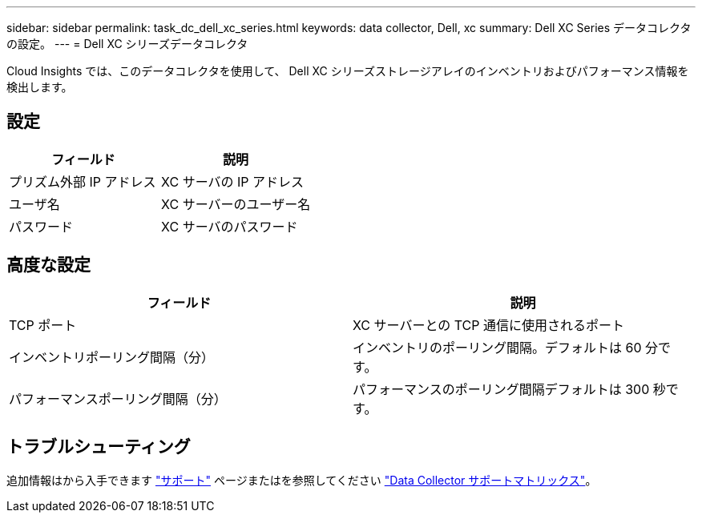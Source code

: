---
sidebar: sidebar 
permalink: task_dc_dell_xc_series.html 
keywords: data collector, Dell, xc 
summary: Dell XC Series データコレクタの設定。 
---
= Dell XC シリーズデータコレクタ


[role="lead"]
Cloud Insights では、このデータコレクタを使用して、 Dell XC シリーズストレージアレイのインベントリおよびパフォーマンス情報を検出します。



== 設定

[cols="2*"]
|===
| フィールド | 説明 


| プリズム外部 IP アドレス | XC サーバの IP アドレス 


| ユーザ名 | XC サーバーのユーザー名 


| パスワード | XC サーバのパスワード 
|===


== 高度な設定

[cols="2*"]
|===
| フィールド | 説明 


| TCP ポート | XC サーバーとの TCP 通信に使用されるポート 


| インベントリポーリング間隔（分） | インベントリのポーリング間隔。デフォルトは 60 分です。 


| パフォーマンスポーリング間隔（分） | パフォーマンスのポーリング間隔デフォルトは 300 秒です。 
|===


== トラブルシューティング

追加情報はから入手できます link:concept_requesting_support.html["サポート"] ページまたはを参照してください link:https://docs.netapp.com/us-en/cloudinsights/CloudInsightsDataCollectorSupportMatrix.pdf["Data Collector サポートマトリックス"]。
